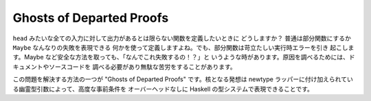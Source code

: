 #########################
Ghosts of Departed Proofs
#########################

``head`` みたいな全ての入力に対して出力があるとは限らない関数を定義したいときに
どうしますか？ 普通は部分関数にするか ``Maybe`` なんなりの失敗を表現できる
何かを使って定義しますよね。でも、部分関数は苛立たしい実行時エラーを引き
起こします。Maybe など安全な方法を取っても、「なんでこれ失敗するの！？」と
いうような時があります。原因を調べるためには、ドキュメントやソースコードを
調べる必要があり無駄な苦労をすることがあります。

この問題を解決する方法の一つが "Ghosts of Departed Proofs" です。核となる発想は
newtype ラッパーに付け加えられている幽霊型引数によって、高度な事前条件を
オーバーヘッドなしに Haskell の型システムで表現できることです。
